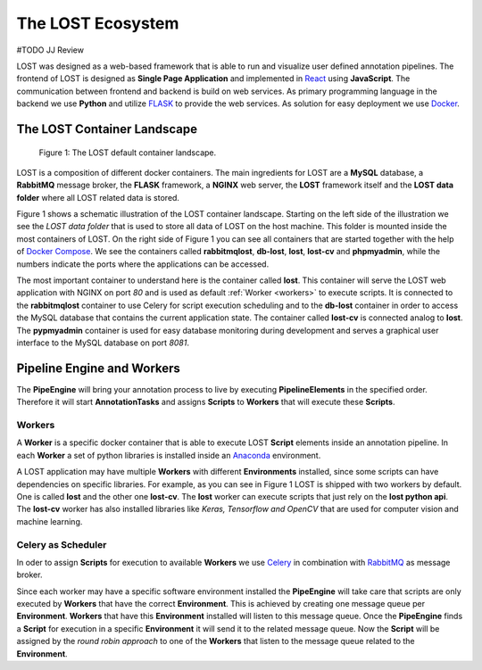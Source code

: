 .. _lost_ecosystem:

The LOST Ecosystem
******************
#TODO JJ Review

LOST was designed as a web-based framework that is able to run and visualize
user defined annotation pipelines.
The frontend of LOST is designed as **Single Page Application** and 
implemented in `React <https://reactjs.org/>`_ using **JavaScript**.
The communication between frontend and backend is build on web services.
As primary programming language in the backend we use **Python** and
utilize `FLASK <http://flask.pocoo.org/>`_ to provide the web services.
As solution for easy deployment we use `Docker <https://www.docker.com/>`_.

.. _container_landscape:

The LOST Container Landscape
============================
.. figure:: images/lost-eco-system.*

    |fig-lost-ecosystem|: The LOST default container landscape.

LOST is a composition of different docker containers.
The main ingredients for LOST are a **MySQL** database,
a **RabbitMQ** message broker,
the **FLASK** framework,
a **NGINX** web server,
the **LOST** framework itself
and the **LOST data folder** where all LOST related data is stored.

|fig-lost-ecosystem| shows a schematic illustration of the LOST container
landscape.
Starting on the left side of the illustration we see the 
*LOST data folder* that is used to store all data of LOST on the
host machine.
This folder is mounted inside the most containers of LOST.
On the right side of |fig-lost-ecosystem| you can see all containers 
that are started together with the help of 
`Docker Compose <https://docs.docker.com/compose/overview/>`_.
We see the containers called **rabbitmqlost**,
**db-lost**,
**lost**,
**lost-cv** and **phpmyadmin**,
while the numbers indicate the ports where the applications can 
be accessed.

The most important container to understand here is the container called
**lost**.
This container will serve the LOST web application with NGINX on port *80*
and is used as default :ref:`Worker <workers>` to execute scripts.
It is connected to the **rabbitmqlost** container to use Celery for
script execution scheduling and to the **db-lost** container
in order to access the MySQL database that contains the current
application state.
The container called **lost-cv** is connected analog to **lost**.
The **pypmyadmin** container is used for easy database monitoring during 
development and serves a graphical user interface to the MySQL database 
on port *8081*. 

.. _lost-ecosystem-pipe-engine:

Pipeline Engine and Workers
===========================

The **PipeEngine** will bring your annotation process to live by
executing **PipelineElements** in the specified order.
Therefore it will start **AnnotationTasks** and assigns **Scripts** to 
**Workers** that will execute these **Scripts**.

.. _workers:

Workers
-------
A **Worker** is a specific docker container that is able to execute LOST
**Script** elements inside an annotation pipeline.
In each **Worker** a set of python libraries is installed inside an
`Anaconda <https://www.anaconda.com/>`_ environment.

A LOST application may have multiple **Workers** with different 
**Environments** installed,
since some scripts can have dependencies on specific libraries.
For example,
as you can see in |fig-lost-ecosystem| LOST is shipped with two workers 
by default.
One is called **lost** and the other one **lost-cv**.
The **lost** worker can execute scripts that just rely on the
**lost python api**.
The **lost-cv** worker has also installed libraries like
*Keras, Tensorflow and OpenCV* that are used for computer vision and
machine learning.

Celery as Scheduler
-------------------
In oder to assign **Scripts** for execution to available **Workers** 
we use `Celery <http://www.celeryproject.org/>`_ in combination
with `RabbitMQ <https://www.rabbitmq.com/>`_ as message broker.

Since each worker may have a specific software environment installed the
**PipeEngine** will take care that scripts are only executed by 
**Workers** that have the correct **Environment**.
This is achieved by creating one message queue per **Environment**.
**Workers** that have this **Environment** installed will listen to 
this message queue.
Once the **PipeEngine** finds a **Script** for execution in a 
specific **Environment** it will send it to the related message queue.
Now the **Script** will be assigned by the *round robin approach* 
to one of the **Workers** that listen to the message queue related to the 
**Environment**.




.. |fig-lost-ecosystem| replace:: Figure 1
